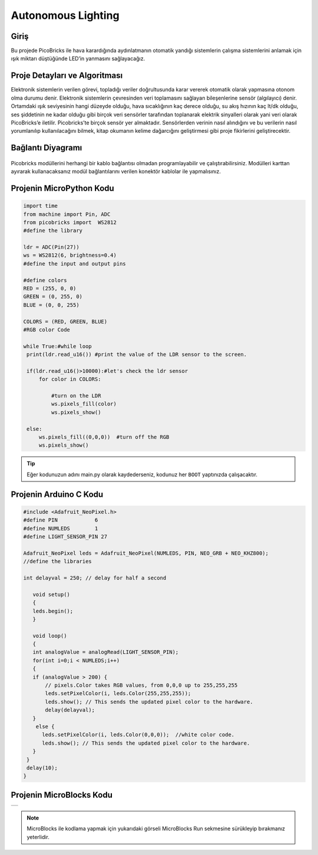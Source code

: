 ###########
Autonomous Lighting
###########

Giriş 
-------------
Bu projede PicoBricks ile hava karardığında aydınlatmanın otomatik yandığı sistemlerin çalışma sistemlerini anlamak için ışık miktarı düştüğünde LED’in yanmasını sağlayacağız.

   

Proje Detayları ve Algoritması
------------------------------

Elektronik sistemlerin verilen görevi, topladığı veriler doğrultusunda karar vererek otomatik olarak yapmasına otonom olma durumu denir. Elektronik sistemlerin çevresinden veri toplamasını sağlayan bileşenlerine sensör (algılayıcı) denir. Ortamdaki ışık seviyesinin hangi düzeyde olduğu, hava sıcaklığının kaç derece olduğu, su akış hızının kaç lt/dk olduğu, ses şiddetinin ne kadar olduğu gibi birçok veri sensörler tarafından toplanarak elektrik sinyalleri olarak yani veri olarak PicoBricks’e iletilir. Picobricks’te birçok sensör yer almaktadır. Sensörlerden verinin nasıl alındığını ve bu verilerin nasıl yorumlanılıp kullanılacağını bilmek, kitap okumanın kelime dağarcığını geliştirmesi gibi proje fikirlerini geliştirecektir.

Bağlantı Diyagramı
--------------

.. figure:: ../_static/autonomous-lighting.png      
    :align: center
    :width: 500
    :figclass: align-center
    
.. figure:: ../_static/autonomous-lighting1.png      
    :align: center
    :width: 520
    :figclass: align-center


Picobricks modüllerini herhangi bir kablo bağlantısı olmadan programlayabilir ve çalıştırabilirsiniz. Modülleri karttan ayırarak kullanacaksanız modül bağlantılarını verilen konektör kablolar ile yapmalısınız.

Projenin MicroPython Kodu
--------------------------------
.. code-block::

   import time
   from machine import Pin, ADC
   from picobricks import  WS2812
   #define the library

   ldr = ADC(Pin(27))
   ws = WS2812(6, brightness=0.4)
   #define the input and output pins

   #define colors
   RED = (255, 0, 0)
   GREEN = (0, 255, 0)
   BLUE = (0, 0, 255)

   COLORS = (RED, GREEN, BLUE)
   #RGB color Code

   while True:#while loop
    print(ldr.read_u16()) #print the value of the LDR sensor to the screen.
    
    if(ldr.read_u16()>10000):#let's check the ldr sensor
        for color in COLORS:
            
            #turn on the LDR
            ws.pixels_fill(color)
            ws.pixels_show()
                
    else:
        ws.pixels_fill((0,0,0))  #turn off the RGB
        ws.pixels_show()


.. tip::
  Eğer kodunuzun adını main.py olarak kaydederseniz, kodunuz her ``BOOT`` yaptınızda çalışacaktır.
   
Projenin Arduino C Kodu
-------------------------------


.. code-block::

   #include <Adafruit_NeoPixel.h>
   #define PIN            6
   #define NUMLEDS        1
   #define LIGHT_SENSOR_PIN 27

   Adafruit_NeoPixel leds = Adafruit_NeoPixel(NUMLEDS, PIN, NEO_GRB + NEO_KHZ800);
   //define the libraries

   int delayval = 250; // delay for half a second

      void setup() 
      {
      leds.begin(); 
      }

      void loop() 
      {
      int analogValue = analogRead(LIGHT_SENSOR_PIN);
      for(int i=0;i < NUMLEDS;i++)
      {
      if (analogValue > 200) {
          // pixels.Color takes RGB values, from 0,0,0 up to 255,255,255
          leds.setPixelColor(i, leds.Color(255,255,255));
          leds.show(); // This sends the updated pixel color to the hardware.
          delay(delayval); 
      }
       else {
         leds.setPixelColor(i, leds.Color(0,0,0));  //white color code.
         leds.show(); // This sends the updated pixel color to the hardware.
      }
    }
    delay(10);
   }


Projenin MicroBlocks Kodu
------------------------------------

+----------------------+
||autonomous-lighting2||     
+----------------------+

.. |autonomous-lighting2| image:: _static/autonomous-lighting2.png



.. note::
    MicroBlocks ile kodlama yapmak için yukarıdaki görseli MicroBlocks Run sekmesine sürükleyip bırakmanız yeterlidir.
  

    
